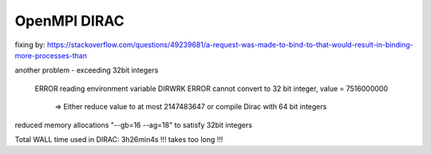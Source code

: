 OpenMPI DIRAC
=============

fixing by:
https://stackoverflow.com/questions/49239681/a-request-was-made-to-bind-to-that-would-result-in-binding-more-processes-than

another problem - exceeding 32bit integers

 ERROR reading environment variable DIRWRK
 ERROR cannot convert to 32 bit integer, value = 7516000000                                      
  =>   Either reduce value to at most 2147483647 or compile Dirac with 64 bit integers

reduced memory allocations "--gb=16 --ag=18" to satisfy 32bit integers

Total WALL time used in DIRAC: 3h26min4s !!! takes too long !!!

